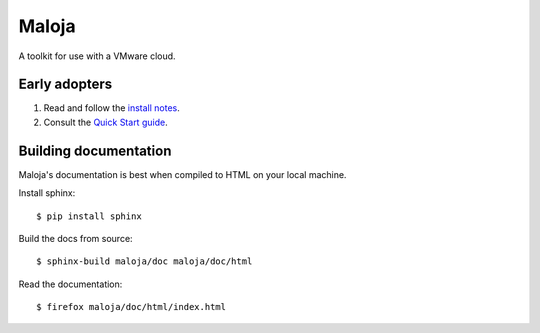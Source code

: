 ..  Titling
    ##++::==~~--''``
    
Maloja
::::::

A toolkit for use with a VMware cloud.

Early adopters
==============

#. Read and follow the `install notes`_.
#. Consult the `Quick Start guide`_.

Building documentation
======================

Maloja's documentation is best when compiled to HTML on your local machine.

Install sphinx::

    $ pip install sphinx

Build the docs from source::

    $ sphinx-build maloja/doc maloja/doc/html

Read the documentation::

    $ firefox maloja/doc/html/index.html


.. _install notes: https://github.com/skyscape-cloud-services/vjobs/blob/master/maloja/doc/install.rst
.. _Quick Start guide: https://github.com/skyscape-cloud-services/vjobs/blob/master/maloja/doc/quickstart.rst
